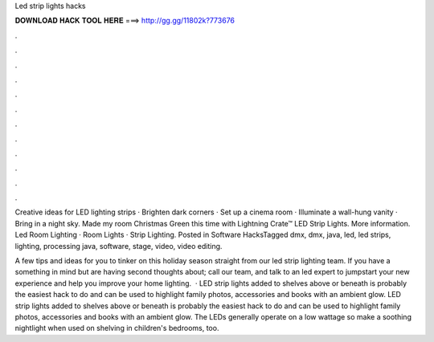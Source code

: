 Led strip lights hacks



𝐃𝐎𝐖𝐍𝐋𝐎𝐀𝐃 𝐇𝐀𝐂𝐊 𝐓𝐎𝐎𝐋 𝐇𝐄𝐑𝐄 ===> http://gg.gg/11802k?773676



.



.



.



.



.



.



.



.



.



.



.



.

Creative ideas for LED lighting strips · Brighten dark corners · Set up a cinema room · Illuminate a wall-hung vanity · Bring in a night sky. Made my room Christmas Green this time with Lightning Crate™ LED Strip Lights. More information. Led Room Lighting · Room Lights · Strip Lighting. Posted in Software HacksTagged dmx, dmx, java, led, led strips, lighting, processing java, software, stage, video, video editing.

A few tips and ideas for you to tinker on this holiday season straight from our led strip lighting team. If you have a something in mind but are having second thoughts about; call our team, and talk to an led expert to jumpstart your new experience and help you improve your home lighting.  · LED strip lights added to shelves above or beneath is probably the easiest hack to do and can be used to highlight family photos, accessories and books with an ambient glow. LED strip lights added to shelves above or beneath is probably the easiest hack to do and can be used to highlight family photos, accessories and books with an ambient glow. The LEDs generally operate on a low wattage so make a soothing nightlight when used on shelving in children's bedrooms, too.
